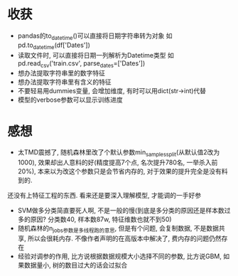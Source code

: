 * 收获
  - pandas的to_datetime()可以直接将日期字符串转为对象
    如pd.to_datetime(df['Dates'])
  - 读取文件时, 可以直接将日期一列解析为Datetime类型
    如pd.read_csv('train.csv', parse_dates=['Dates'])
  - 想办法提取字符串里的数字特征
  - 想办法提取字符串里有含义的特征
  - 不要轻易用dummies变量, 会增加维度, 有时可以用dict(str->int)代替
  - 模型的verbose参数可以显示训练进度
* 感想
  - 太TMD震撼了, 随机森林里改了个默认参数min_samples_split(从默认值2改为1000), 效果却出人意料的好(精度提高7个点, 名次提升780名, 一举杀入前20%), 本来以为改这个参数只是会节省内存的, 对于效果的提升完全是没有料到的.
  还没有上特征工程的东西. 看来还是要深入理解模型, 才能调的一手好参
  - SVM做多分类简直要死人啊, 不是一般的慢(到底是多分类的原因还是样本数过多的原因? 分类数40, 样本数87w, 特征维数也就不到50)
  - 随机森林的n_jobs参数是多线程跑的意思, 但是有个问题, 会复制数据, 不是数据共享, 所以会很耗内存. 不像作者声明的在高版本中解决了, 费内存的问题仍然存在
  - 经验对调参的作用, 比方说根据数据规模大小选择不同的参数, 比方说GBM, 如果数据量小, 树的数目过大的话会过拟合
